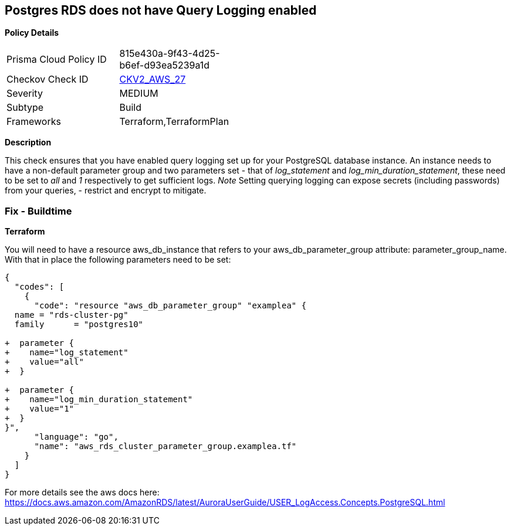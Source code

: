 == Postgres RDS does not have Query Logging enabled


*Policy Details* 

[width=45%]
[cols="1,1"]
|=== 
|Prisma Cloud Policy ID 
| 815e430a-9f43-4d25-b6ef-d93ea5239a1d

|Checkov Check ID 
| https://github.com/bridgecrewio/checkov/blob/master/checkov/terraform/checks/graph_checks/aws/PostgresRDSHasQueryLoggingEnabled.yaml[CKV2_AWS_27]

|Severity
|MEDIUM

|Subtype
|Build

|Frameworks
|Terraform,TerraformPlan

|=== 



*Description* 


This check ensures that you have enabled query logging set up for your PostgreSQL database instance.
An instance needs to have a non-default parameter group and two parameters set - that of _log_statement_ and _log_min_duration_statement_, these need to be set to _all_ and _1_ respectively to get sufficient logs.
_Note_ Setting querying logging can expose secrets (including passwords) from your queries, - restrict and encrypt to mitigate.

=== Fix - Buildtime


*Terraform* 


You will need to have a resource aws_db_instance that refers to your aws_db_parameter_group attribute: parameter_group_name.
With that in place the following parameters need to be set:


[source,go]
----
{
  "codes": [
    {
      "code": "resource "aws_db_parameter_group" "examplea" {
  name = "rds-cluster-pg"
  family      = "postgres10"

+  parameter {
+    name="log_statement"
+    value="all"
+  }

+  parameter {
+    name="log_min_duration_statement"
+    value="1"
+  }
}",
      "language": "go",
      "name": "aws_rds_cluster_parameter_group.examplea.tf"
    }
  ]
}
----
For more details see the aws docs here: https://docs.aws.amazon.com/AmazonRDS/latest/AuroraUserGuide/USER_LogAccess.Concepts.PostgreSQL.html
